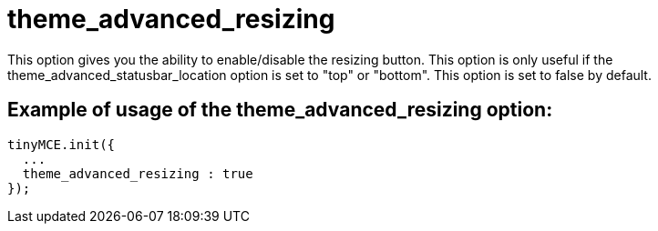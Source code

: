 :rootDir: ./../../
:partialsDir: {rootDir}partials/
= theme_advanced_resizing

This option gives you the ability to enable/disable the resizing button. This option is only useful if the theme_advanced_statusbar_location option is set to "top" or "bottom". This option is set to false by default.

[[example-of-usage-of-the-theme_advanced_resizing-option]]
== Example of usage of the theme_advanced_resizing option:
anchor:exampleofusageofthetheme_advanced_resizingoption[historical anchor]

[source,js]
----
tinyMCE.init({
  ...
  theme_advanced_resizing : true
});
----
